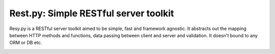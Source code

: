 **************************************
Rest.py: Simple RESTful server toolkit
**************************************

Resy.py is a RESTful server toolkit aimed to be simple, fast and framework
agnostic. It abstracts out the mapping between HTTP methods and functions,
data passing between client and server and validation. It doesn't bound to
any ORM or DB etc.

.. image:: https://api.travis-ci.org/bodbdigr/rest.py.svg
